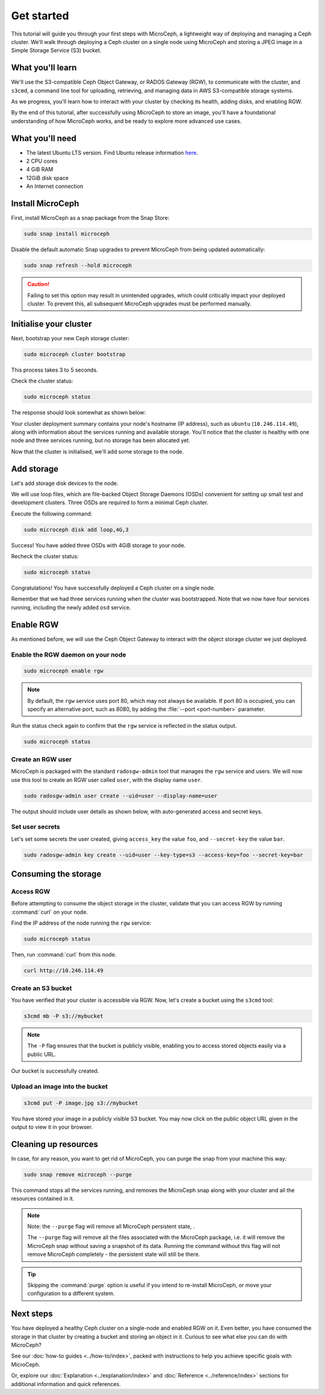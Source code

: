 Get started
===========

This tutorial will guide you through your first steps with MicroCeph, a lightweight way of deploying and managing a Ceph cluster. We’ll walk through deploying a Ceph cluster on a single node using MicroCeph and storing a JPEG image in a Simple Storage Service (S3) bucket.

What you'll learn
-----------------

We'll use the S3-compatible Ceph Object Gateway, or RADOS Gateway (RGW), to communicate with the cluster, and ``s3cmd``, a command line tool for uploading, retrieving, and managing data in AWS S3-compatible storage systems. 

As we progress, you'll learn how to interact with your cluster by checking its health, adding disks, and enabling RGW.

By the end of this tutorial, after successfully using MicroCeph to store an image, you'll have a foundational understanding of how MicroCeph works,
and be ready to explore more advanced use cases.

What you'll need
----------------

- The latest Ubuntu LTS version. Find Ubuntu release information `here`_.
- 2 CPU cores
- 4 GiB RAM
- 12GiB disk space
- An Internet connection

.. LINKS
.. _here: https://ubuntu.com/about/release-cycle

Install MicroCeph
-----------------

First, install MicroCeph as a snap package from the Snap Store:

.. code-block:: none
    
    sudo snap install microceph

Disable the default automatic Snap upgrades to prevent MicroCeph from being updated automatically:

.. code-block:: none
    
    sudo snap refresh --hold microceph

.. caution::
    
    Failing to set this option may result in unintended upgrades, which could critically impact your deployed cluster. To prevent this, all subsequent MicroCeph upgrades must be performed manually.

Initialise your cluster
-----------------------

Next, bootstrap your new Ceph storage cluster:

.. code-block:: none
    
    sudo microceph cluster bootstrap

This process takes 3 to 5 seconds.

Check the cluster status:

.. code-block:: none
    
    sudo microceph status

The response should look somewhat as shown below:

.. terminal::

    MicroCeph deployment summary:
    - ubuntu (10.246.114.49)
     Services: mds, mgr, mon
        Disks: 0

Your cluster deployment summary contains your node's hostname (IP address), such as ``ubuntu`` (``10.246.114.49``), along with information about the
services running and available storage. You'll notice that the cluster is healthy with one node and three services running, but no storage has been allocated yet. 

Now that the cluster is initialised, we'll add some storage to the node.

Add storage
-----------

Let's add storage disk devices to the node.

We will use loop files, which are file-backed Object Storage Daemons (OSDs) convenient for
setting up small test and development clusters. Three OSDs are required to form a minimal Ceph cluster.

Execute the following command:

.. code-block:: none
    
    sudo microceph disk add loop,4G,3

.. terminal::

    +-----------+---------+
    |   PATH    | STATUS  |
    +-----------+---------+
    | loop,4G,3 | Success |
    +-----------+---------+

Success! You have added three OSDs with 4GiB storage to your node.

Recheck the cluster status:

.. code-block:: none
    
    sudo microceph status

.. terminal::
    MicroCeph deployment summary:
    - ubuntu (10.246.114.49)
    Services: mds, mgr, mon, osd
    Disks: 3

Congratulations! You have successfully deployed a Ceph cluster on a single node. 

Remember that we had three services running when the cluster was bootstrapped. Note that we now have four services running, including the newly added ``osd`` service.

Enable RGW
----------

As mentioned before, we will use the Ceph Object Gateway to interact with the object storage cluster
we just deployed.

Enable the RGW daemon on your node
~~~~~~~~~~~~~~~~~~~~~~~~~~~~~~~~~~

.. code-block:: none

    sudo microceph enable rgw

.. note:: 
    
    By default, the ``rgw`` service uses port 80, which may not always be available. If port 80 is occupied,
    you can specify an alternative port, such as 8080, by adding the :file:`--port <port-number>` parameter.

Run the status check again to confirm that the ``rgw`` service is reflected in the status output.

.. code-block:: none

    sudo microceph status

.. terminal::

    MicroCeph deployment summary:
    - ubuntu (10.246.114.49)
    Services: mds, mgr, mon, rgw, osd
    Disks: 3

Create an RGW user
~~~~~~~~~~~~~~~~~~
MicroCeph is packaged with the standard ``radosgw-admin`` tool that manages the ``rgw`` service and users. We
will now use this tool to create an RGW user called ``user``, with the display name ``user``.


.. code-block:: none

    sudo radosgw-admin user create --uid=user --display-name=user

The output should include user details as shown below, with auto-generated access and secret keys.

.. terminal::

     {
    "user_id": "user",
    "display_name": "user",
    "email": "",
    "suspended": 0,
    "max_buckets": 1000,
    "subusers": [],
    "keys": [
        {
            "user": "user",
            "access_key": "NJ7YZ3LYI45M4Q1A08OS",
            "secret_key": "H7OTclVbZIwhd2o0NLPu0D7Ass8ouSKmtSewuYwK",
            "active": true,
            "create_date": "2024-11-28T13:07:41.561437Z"
        }
    ],
    ...

Set user secrets
~~~~~~~~~~~~~~~~
Let's set some secrets the user created, giving ``access_key`` the value ``foo``, and ``--secret-key`` the value ``bar``.

.. code-block:: none

    sudo radosgw-admin key create --uid=user --key-type=s3 --access-key=foo --secret-key=bar

.. terminal::

    ... 
    [
        {
            "user": "user",
            "access_key": "NJ7YZ3LYI45M4Q1A08OS",
            "secret_key": "H7OTclVbZIwhd2o0NLPu0D7Ass8ouSKmtSewuYwK",
            "active": true,
            "create_date": "2024-11-28T13:07:41.561437Z"
        },
        {
            "user": "user",
            "access_key": "foo",
            "secret_key": "bar",
            "active": true,
            "create_date": "2024-11-28T13:54:36.065214Z"
        }
    ],
   ...

Consuming the storage
---------------------

Access RGW
~~~~~~~~~~

Before attempting to consume the object storage in the cluster, validate that you can access RGW by running :command:`curl` on your node.

Find the IP address of the node running the  ``rgw`` service:

.. code-block:: none
    
    sudo microceph status

.. terminal::

    MicroCeph deployment summary:
    - ubuntu (10.246.114.49)
    Services: mds, mgr, mon, rgw, osd
    Disks: 3

Then, run :command:`curl` from this node.

.. code-block:: none
    
    curl http://10.246.114.49

.. terminal::

    <?xml version="1.0" encoding="UTF-8"?><ListAllMyBucketsResult xmlns="http://s3.amazonaws.com/doc/2006-03-01/"><Owner><ID>anonymous</ID></Owner><Buckets></Bucket

Create an S3 bucket
~~~~~~~~~~~~~~~~~~~

You have verified that your cluster is accessible via RGW. Now, let's create a bucket using the ``s3cmd`` tool:

.. code-block:: none

    s3cmd mb -P s3://mybucket

.. note::

    The ``-P`` flag ensures that the bucket is publicly visible, enabling you to access stored objects easily via a public URL.

.. terminal::

    Bucket 's3://mybucket/' created

Our bucket is successfully created.

Upload an image into the  bucket
~~~~~~~~~~~~~~~~~~~~~~~~~~~~~~~~

.. code-block:: none

    s3cmd put -P image.jpg s3://mybucket

.. terminal::

    upload: 'image.jpg' -> 's3://mybucket/image.jpg'  [1 of 1]
    66565 of 66565   100% in    0s     4.52 MB/s  done
    Public URL of the object is: http://ubuntu/mybucket/image.jpg

You have stored your image in a publicly visible S3 bucket. You may now click on the public object URL given in the output 
to view it in your browser.

Cleaning up resources
---------------------

In case, for any reason, you want to get rid of MicroCeph, you can purge the snap from your machine this way:

.. code-block:: none

    sudo snap remove microceph --purge

This command stops all the services running, and removes the MicroCeph snap along with your cluster and all the resources contained in it.

.. note::

    Note: the ``--purge`` flag will remove all MicroCeph persistent state, .
    

    The ``--purge`` flag will remove all the files associated with the MicroCeph package, i.e. it will remove the MicroCeph snap without saving a snapshot
    of its data. Running the command without this flag will not remove MicroCeph completely - the persistent state will still be there.

.. tip::
    Skipping the :command:`purge` option is useful if you intend to re-install MicroCeph, or move your configuration to a different system.


.. terminal::

    2024-11-28T19:44:29+03:00 INFO Waiting for "snap.microceph.rgw.service" to stop.
    2024-11-28T19:45:00+03:00 INFO Waiting for "snap.microceph.mds.service" to stop.
    microceph removed

Next steps
----------

You have deployed a healthy Ceph cluster on a single-node and enabled RGW on it. Even better, you have consumed the storage in that cluster by creating
a bucket and storing an object in it. Curious to see what else you can do with MicroCeph?

See our :doc:`how-to guides <../how-to/index>`, packed with instructions to help you achieve specific goals with MicroCeph.

Or, explore our :doc:`Explanation <../explanation/index>` and
:doc:`Reference <../reference/index>` sections for additional information and quick references.
